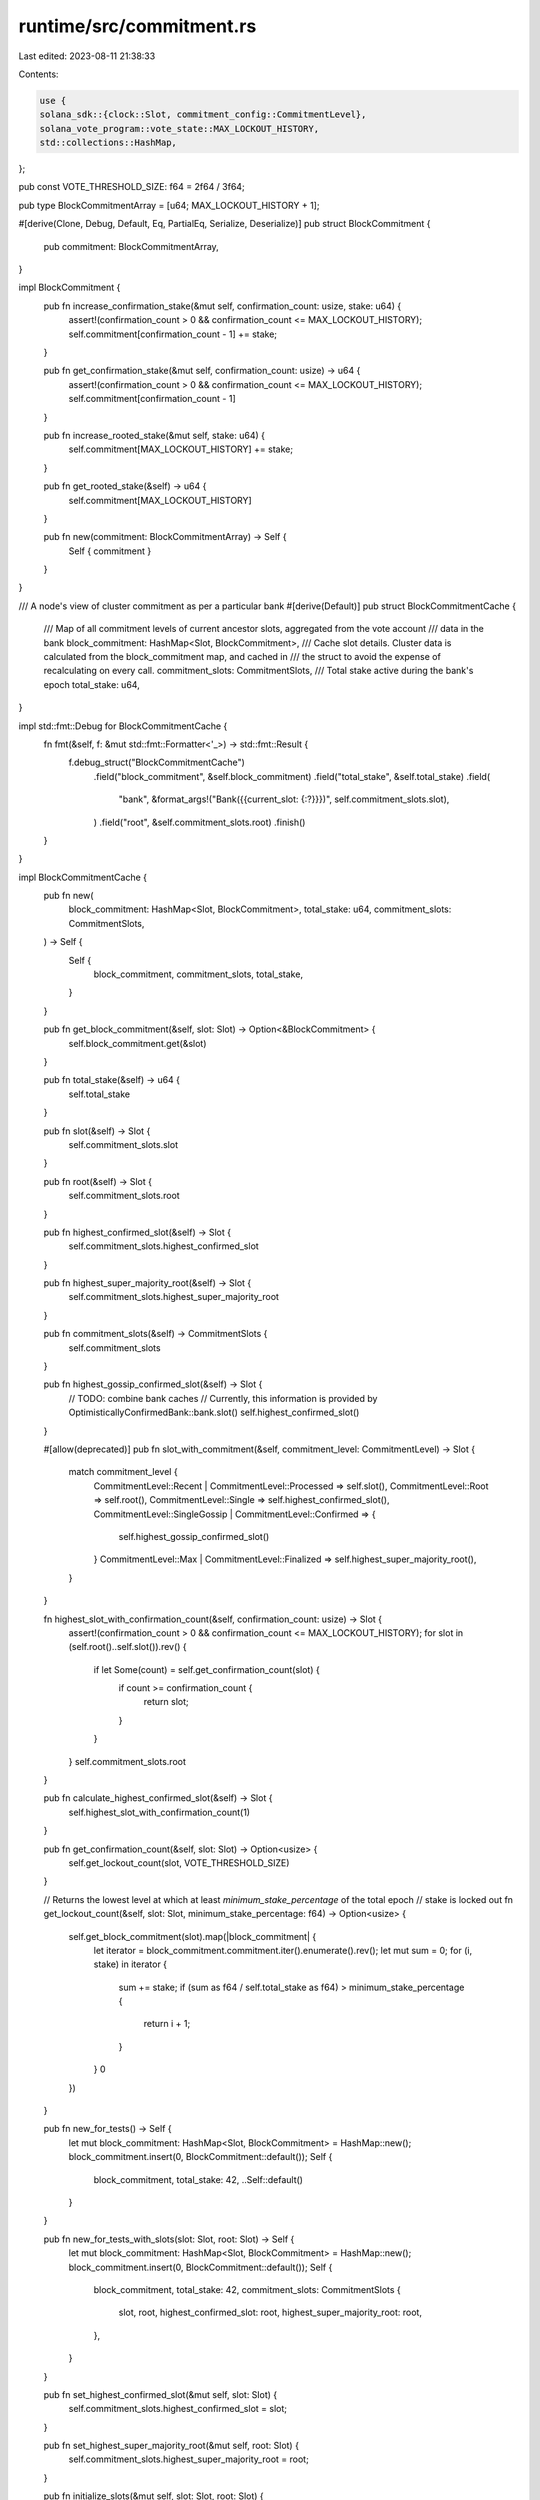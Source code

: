 runtime/src/commitment.rs
=========================

Last edited: 2023-08-11 21:38:33

Contents:

.. code-block:: rs

    use {
    solana_sdk::{clock::Slot, commitment_config::CommitmentLevel},
    solana_vote_program::vote_state::MAX_LOCKOUT_HISTORY,
    std::collections::HashMap,
};

pub const VOTE_THRESHOLD_SIZE: f64 = 2f64 / 3f64;

pub type BlockCommitmentArray = [u64; MAX_LOCKOUT_HISTORY + 1];

#[derive(Clone, Debug, Default, Eq, PartialEq, Serialize, Deserialize)]
pub struct BlockCommitment {
    pub commitment: BlockCommitmentArray,
}

impl BlockCommitment {
    pub fn increase_confirmation_stake(&mut self, confirmation_count: usize, stake: u64) {
        assert!(confirmation_count > 0 && confirmation_count <= MAX_LOCKOUT_HISTORY);
        self.commitment[confirmation_count - 1] += stake;
    }

    pub fn get_confirmation_stake(&mut self, confirmation_count: usize) -> u64 {
        assert!(confirmation_count > 0 && confirmation_count <= MAX_LOCKOUT_HISTORY);
        self.commitment[confirmation_count - 1]
    }

    pub fn increase_rooted_stake(&mut self, stake: u64) {
        self.commitment[MAX_LOCKOUT_HISTORY] += stake;
    }

    pub fn get_rooted_stake(&self) -> u64 {
        self.commitment[MAX_LOCKOUT_HISTORY]
    }

    pub fn new(commitment: BlockCommitmentArray) -> Self {
        Self { commitment }
    }
}

/// A node's view of cluster commitment as per a particular bank
#[derive(Default)]
pub struct BlockCommitmentCache {
    /// Map of all commitment levels of current ancestor slots, aggregated from the vote account
    /// data in the bank
    block_commitment: HashMap<Slot, BlockCommitment>,
    /// Cache slot details. Cluster data is calculated from the block_commitment map, and cached in
    /// the struct to avoid the expense of recalculating on every call.
    commitment_slots: CommitmentSlots,
    /// Total stake active during the bank's epoch
    total_stake: u64,
}

impl std::fmt::Debug for BlockCommitmentCache {
    fn fmt(&self, f: &mut std::fmt::Formatter<'_>) -> std::fmt::Result {
        f.debug_struct("BlockCommitmentCache")
            .field("block_commitment", &self.block_commitment)
            .field("total_stake", &self.total_stake)
            .field(
                "bank",
                &format_args!("Bank({{current_slot: {:?}}})", self.commitment_slots.slot),
            )
            .field("root", &self.commitment_slots.root)
            .finish()
    }
}

impl BlockCommitmentCache {
    pub fn new(
        block_commitment: HashMap<Slot, BlockCommitment>,
        total_stake: u64,
        commitment_slots: CommitmentSlots,
    ) -> Self {
        Self {
            block_commitment,
            commitment_slots,
            total_stake,
        }
    }

    pub fn get_block_commitment(&self, slot: Slot) -> Option<&BlockCommitment> {
        self.block_commitment.get(&slot)
    }

    pub fn total_stake(&self) -> u64 {
        self.total_stake
    }

    pub fn slot(&self) -> Slot {
        self.commitment_slots.slot
    }

    pub fn root(&self) -> Slot {
        self.commitment_slots.root
    }

    pub fn highest_confirmed_slot(&self) -> Slot {
        self.commitment_slots.highest_confirmed_slot
    }

    pub fn highest_super_majority_root(&self) -> Slot {
        self.commitment_slots.highest_super_majority_root
    }

    pub fn commitment_slots(&self) -> CommitmentSlots {
        self.commitment_slots
    }

    pub fn highest_gossip_confirmed_slot(&self) -> Slot {
        // TODO: combine bank caches
        // Currently, this information is provided by OptimisticallyConfirmedBank::bank.slot()
        self.highest_confirmed_slot()
    }

    #[allow(deprecated)]
    pub fn slot_with_commitment(&self, commitment_level: CommitmentLevel) -> Slot {
        match commitment_level {
            CommitmentLevel::Recent | CommitmentLevel::Processed => self.slot(),
            CommitmentLevel::Root => self.root(),
            CommitmentLevel::Single => self.highest_confirmed_slot(),
            CommitmentLevel::SingleGossip | CommitmentLevel::Confirmed => {
                self.highest_gossip_confirmed_slot()
            }
            CommitmentLevel::Max | CommitmentLevel::Finalized => self.highest_super_majority_root(),
        }
    }

    fn highest_slot_with_confirmation_count(&self, confirmation_count: usize) -> Slot {
        assert!(confirmation_count > 0 && confirmation_count <= MAX_LOCKOUT_HISTORY);
        for slot in (self.root()..self.slot()).rev() {
            if let Some(count) = self.get_confirmation_count(slot) {
                if count >= confirmation_count {
                    return slot;
                }
            }
        }
        self.commitment_slots.root
    }

    pub fn calculate_highest_confirmed_slot(&self) -> Slot {
        self.highest_slot_with_confirmation_count(1)
    }

    pub fn get_confirmation_count(&self, slot: Slot) -> Option<usize> {
        self.get_lockout_count(slot, VOTE_THRESHOLD_SIZE)
    }

    // Returns the lowest level at which at least `minimum_stake_percentage` of the total epoch
    // stake is locked out
    fn get_lockout_count(&self, slot: Slot, minimum_stake_percentage: f64) -> Option<usize> {
        self.get_block_commitment(slot).map(|block_commitment| {
            let iterator = block_commitment.commitment.iter().enumerate().rev();
            let mut sum = 0;
            for (i, stake) in iterator {
                sum += stake;
                if (sum as f64 / self.total_stake as f64) > minimum_stake_percentage {
                    return i + 1;
                }
            }
            0
        })
    }

    pub fn new_for_tests() -> Self {
        let mut block_commitment: HashMap<Slot, BlockCommitment> = HashMap::new();
        block_commitment.insert(0, BlockCommitment::default());
        Self {
            block_commitment,
            total_stake: 42,
            ..Self::default()
        }
    }

    pub fn new_for_tests_with_slots(slot: Slot, root: Slot) -> Self {
        let mut block_commitment: HashMap<Slot, BlockCommitment> = HashMap::new();
        block_commitment.insert(0, BlockCommitment::default());
        Self {
            block_commitment,
            total_stake: 42,
            commitment_slots: CommitmentSlots {
                slot,
                root,
                highest_confirmed_slot: root,
                highest_super_majority_root: root,
            },
        }
    }

    pub fn set_highest_confirmed_slot(&mut self, slot: Slot) {
        self.commitment_slots.highest_confirmed_slot = slot;
    }

    pub fn set_highest_super_majority_root(&mut self, root: Slot) {
        self.commitment_slots.highest_super_majority_root = root;
    }

    pub fn initialize_slots(&mut self, slot: Slot, root: Slot) {
        self.commitment_slots.slot = slot;
        self.commitment_slots.root = root;
    }

    pub fn set_all_slots(&mut self, slot: Slot, root: Slot) {
        self.commitment_slots.slot = slot;
        self.commitment_slots.highest_confirmed_slot = slot;
        self.commitment_slots.root = root;
        self.commitment_slots.highest_super_majority_root = root;
    }
}

#[derive(Default, Clone, Copy)]
pub struct CommitmentSlots {
    /// The slot of the bank from which all other slots were calculated.
    pub slot: Slot,
    /// The current node root
    pub root: Slot,
    /// Highest cluster-confirmed slot
    pub highest_confirmed_slot: Slot,
    /// Highest slot rooted by a super majority of the cluster
    pub highest_super_majority_root: Slot,
}

impl CommitmentSlots {
    pub fn new_from_slot(slot: Slot) -> Self {
        Self {
            slot,
            ..Self::default()
        }
    }
}

#[cfg(test)]
mod tests {
    use super::*;

    #[test]
    fn test_block_commitment() {
        let mut cache = BlockCommitment::default();
        assert_eq!(cache.get_confirmation_stake(1), 0);
        cache.increase_confirmation_stake(1, 10);
        assert_eq!(cache.get_confirmation_stake(1), 10);
        cache.increase_confirmation_stake(1, 20);
        assert_eq!(cache.get_confirmation_stake(1), 30);
    }

    #[test]
    fn test_get_confirmations() {
        // Build BlockCommitmentCache with votes at depths 0 and 1 for 2 slots
        let mut cache0 = BlockCommitment::default();
        cache0.increase_confirmation_stake(1, 5);
        cache0.increase_confirmation_stake(2, 40);

        let mut cache1 = BlockCommitment::default();
        cache1.increase_confirmation_stake(1, 40);
        cache1.increase_confirmation_stake(2, 5);

        let mut cache2 = BlockCommitment::default();
        cache2.increase_confirmation_stake(1, 20);
        cache2.increase_confirmation_stake(2, 5);

        let mut block_commitment = HashMap::new();
        block_commitment.entry(0).or_insert(cache0);
        block_commitment.entry(1).or_insert(cache1);
        block_commitment.entry(2).or_insert(cache2);
        let block_commitment_cache = BlockCommitmentCache {
            block_commitment,
            total_stake: 50,
            ..BlockCommitmentCache::default()
        };

        assert_eq!(block_commitment_cache.get_confirmation_count(0), Some(2));
        assert_eq!(block_commitment_cache.get_confirmation_count(1), Some(1));
        assert_eq!(block_commitment_cache.get_confirmation_count(2), Some(0),);
        assert_eq!(block_commitment_cache.get_confirmation_count(3), None,);
    }

    #[test]
    fn test_highest_confirmed_slot() {
        let bank_slot_5 = 5;
        let total_stake = 50;

        // Build cache with confirmation_count 2 given total_stake
        let mut cache0 = BlockCommitment::default();
        cache0.increase_confirmation_stake(1, 5);
        cache0.increase_confirmation_stake(2, 40);

        // Build cache with confirmation_count 1 given total_stake
        let mut cache1 = BlockCommitment::default();
        cache1.increase_confirmation_stake(1, 40);
        cache1.increase_confirmation_stake(2, 5);

        // Build cache with confirmation_count 0 given total_stake
        let mut cache2 = BlockCommitment::default();
        cache2.increase_confirmation_stake(1, 20);
        cache2.increase_confirmation_stake(2, 5);

        let mut block_commitment = HashMap::new();
        block_commitment.entry(1).or_insert_with(|| cache0.clone()); // Slot 1, conf 2
        block_commitment.entry(2).or_insert_with(|| cache1.clone()); // Slot 2, conf 1
        block_commitment.entry(3).or_insert_with(|| cache2.clone()); // Slot 3, conf 0
        let commitment_slots = CommitmentSlots::new_from_slot(bank_slot_5);
        let block_commitment_cache =
            BlockCommitmentCache::new(block_commitment, total_stake, commitment_slots);

        assert_eq!(block_commitment_cache.calculate_highest_confirmed_slot(), 2);

        // Build map with multiple slots at conf 1
        let mut block_commitment = HashMap::new();
        block_commitment.entry(1).or_insert_with(|| cache1.clone()); // Slot 1, conf 1
        block_commitment.entry(2).or_insert_with(|| cache1.clone()); // Slot 2, conf 1
        block_commitment.entry(3).or_insert_with(|| cache2.clone()); // Slot 3, conf 0
        let block_commitment_cache =
            BlockCommitmentCache::new(block_commitment, total_stake, commitment_slots);

        assert_eq!(block_commitment_cache.calculate_highest_confirmed_slot(), 2);

        // Build map with slot gaps
        let mut block_commitment = HashMap::new();
        block_commitment.entry(1).or_insert_with(|| cache1.clone()); // Slot 1, conf 1
        block_commitment.entry(3).or_insert(cache1); // Slot 3, conf 1
        block_commitment.entry(5).or_insert_with(|| cache2.clone()); // Slot 5, conf 0
        let block_commitment_cache =
            BlockCommitmentCache::new(block_commitment, total_stake, commitment_slots);

        assert_eq!(block_commitment_cache.calculate_highest_confirmed_slot(), 3);

        // Build map with no conf 1 slots, but one higher
        let mut block_commitment = HashMap::new();
        block_commitment.entry(1).or_insert(cache0); // Slot 1, conf 2
        block_commitment.entry(2).or_insert_with(|| cache2.clone()); // Slot 2, conf 0
        block_commitment.entry(3).or_insert_with(|| cache2.clone()); // Slot 3, conf 0
        let block_commitment_cache =
            BlockCommitmentCache::new(block_commitment, total_stake, commitment_slots);

        assert_eq!(block_commitment_cache.calculate_highest_confirmed_slot(), 1);

        // Build map with no conf 1 or higher slots
        let mut block_commitment = HashMap::new();
        block_commitment.entry(1).or_insert_with(|| cache2.clone()); // Slot 1, conf 0
        block_commitment.entry(2).or_insert_with(|| cache2.clone()); // Slot 2, conf 0
        block_commitment.entry(3).or_insert(cache2); // Slot 3, conf 0
        let block_commitment_cache =
            BlockCommitmentCache::new(block_commitment, total_stake, commitment_slots);

        assert_eq!(block_commitment_cache.calculate_highest_confirmed_slot(), 0);
    }
}


